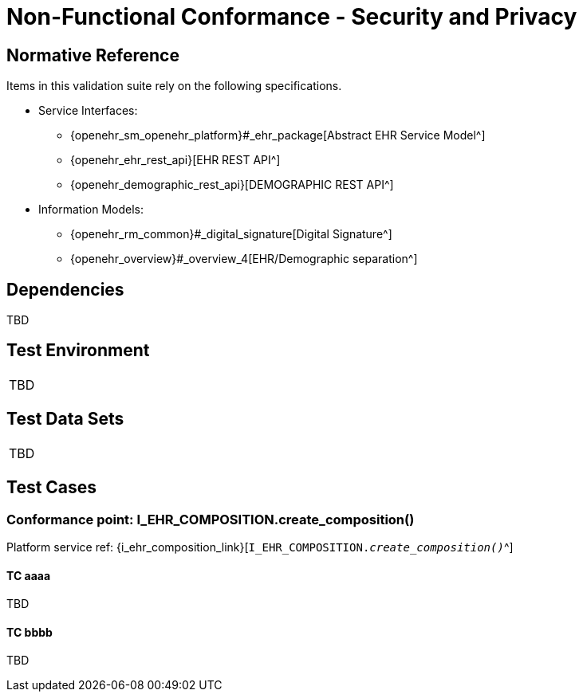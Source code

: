 = Non-Functional Conformance - Security and Privacy

== Normative Reference

Items in this validation suite rely on the following specifications.
    
* Service Interfaces:
** {openehr_sm_openehr_platform}#_ehr_package[Abstract EHR Service Model^]
** {openehr_ehr_rest_api}[EHR REST API^]
** {openehr_demographic_rest_api}[DEMOGRAPHIC REST API^]
* Information Models:
** {openehr_rm_common}#_digital_signature[Digital Signature^]
** {openehr_overview}#_overview_4[EHR/Demographic separation^]

== Dependencies

TBD

== Test Environment

[width="5%",cols="100%",]
|===
|TBD
|===

== Test Data Sets

[width="5%",cols="100%",]
|===
|TBD
|===

== Test Cases

=== Conformance point: I_EHR_COMPOSITION.create_composition()

Platform service ref: {i_ehr_composition_link}[`I_EHR_COMPOSITION._create_composition()_`^]

==== TC aaaa

TBD

==== TC bbbb

TBD
